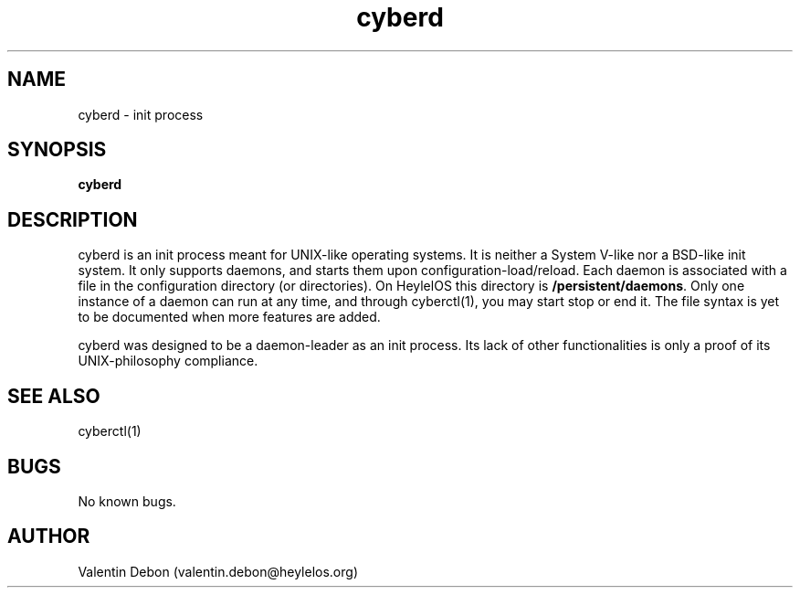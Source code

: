 .\" manpage for the cyberctl init control command
.TH "cyberd" 1 "Mon Mar 4 2019" "cyberd"
.SH NAME
cyberd - init process
.SH SYNOPSIS
\fBcyberd\fR
.SH DESCRIPTION
cyberd is an init process meant for UNIX-like operating systems.
It is neither a System V-like nor a BSD-like init system. It only supports daemons,
and starts them upon configuration-load/reload.
Each daemon is associated with a file in the configuration directory (or directories).
On HeylelOS this directory is \fB/persistent/daemons\fR.
Only one instance of a daemon can run at any time, and through cyberctl(1), you may start stop or end it. The file syntax is yet to be documented when more features are added.
.PP
cyberd was designed to be a daemon-leader as an init process.
Its lack of other functionalities is only a proof of its UNIX-philosophy compliance.
.SH SEE ALSO
cyberctl(1)
.SH BUGS
No known bugs.
.SH AUTHOR
Valentin Debon (valentin.debon@heylelos.org)
